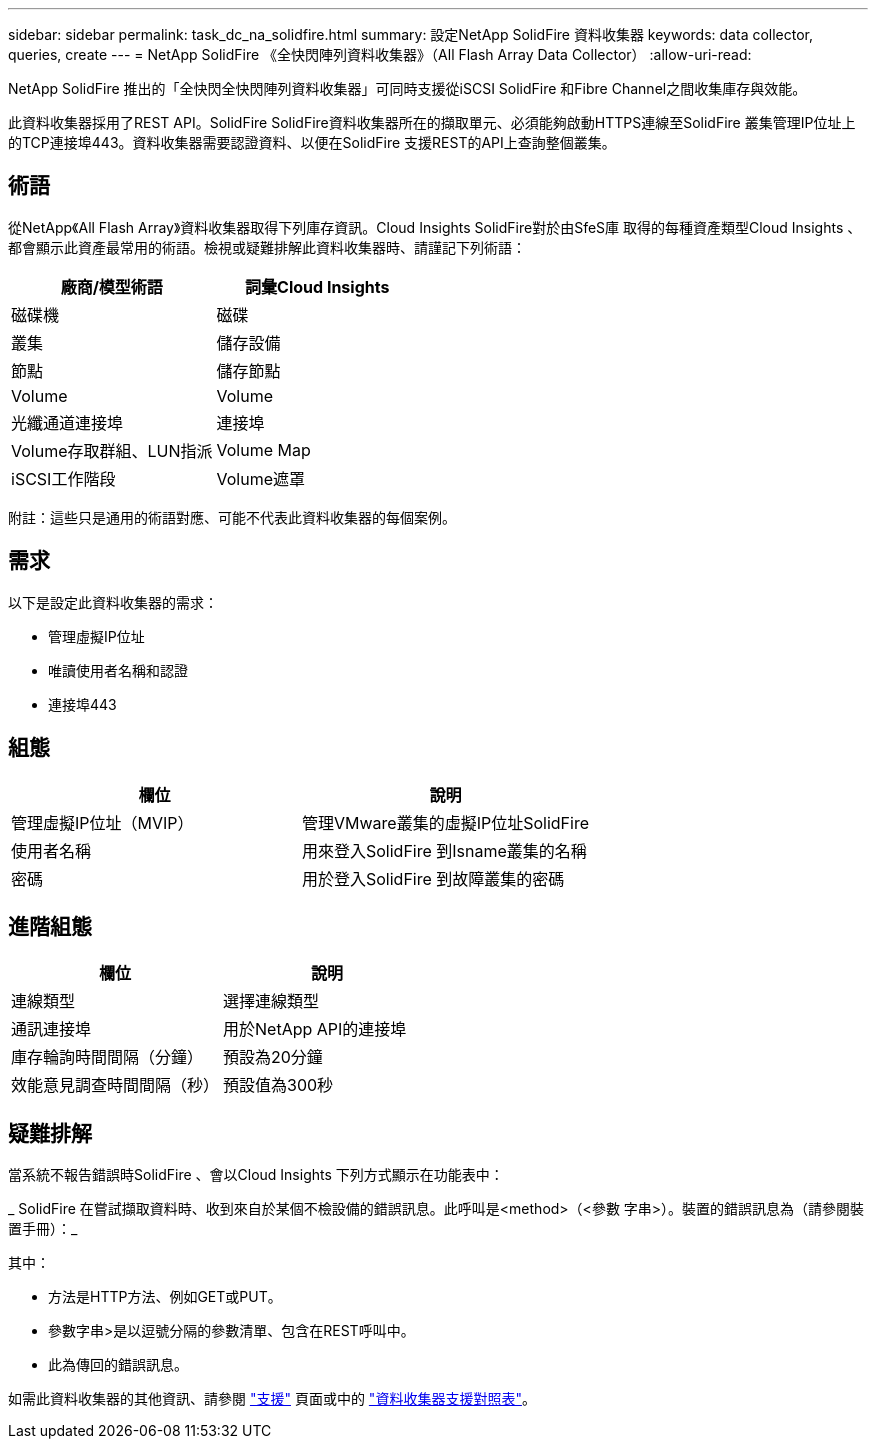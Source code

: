 ---
sidebar: sidebar 
permalink: task_dc_na_solidfire.html 
summary: 設定NetApp SolidFire 資料收集器 
keywords: data collector, queries, create 
---
= NetApp SolidFire 《全快閃陣列資料收集器》（All Flash Array Data Collector）
:allow-uri-read: 


[role="lead"]
NetApp SolidFire 推出的「全快閃全快閃陣列資料收集器」可同時支援從iSCSI SolidFire 和Fibre Channel之間收集庫存與效能。

此資料收集器採用了REST API。SolidFire SolidFire資料收集器所在的擷取單元、必須能夠啟動HTTPS連線至SolidFire 叢集管理IP位址上的TCP連接埠443。資料收集器需要認證資料、以便在SolidFire 支援REST的API上查詢整個叢集。



== 術語

從NetApp《All Flash Array》資料收集器取得下列庫存資訊。Cloud Insights SolidFire對於由SfeS庫 取得的每種資產類型Cloud Insights 、都會顯示此資產最常用的術語。檢視或疑難排解此資料收集器時、請謹記下列術語：

[cols="2*"]
|===
| 廠商/模型術語 | 詞彙Cloud Insights 


| 磁碟機 | 磁碟 


| 叢集 | 儲存設備 


| 節點 | 儲存節點 


| Volume | Volume 


| 光纖通道連接埠 | 連接埠 


| Volume存取群組、LUN指派 | Volume Map 


| iSCSI工作階段 | Volume遮罩 
|===
附註：這些只是通用的術語對應、可能不代表此資料收集器的每個案例。



== 需求

以下是設定此資料收集器的需求：

* 管理虛擬IP位址
* 唯讀使用者名稱和認證
* 連接埠443




== 組態

[cols="2*"]
|===
| 欄位 | 說明 


| 管理虛擬IP位址（MVIP） | 管理VMware叢集的虛擬IP位址SolidFire 


| 使用者名稱 | 用來登入SolidFire 到Isname叢集的名稱 


| 密碼 | 用於登入SolidFire 到故障叢集的密碼 
|===


== 進階組態

[cols="2*"]
|===
| 欄位 | 說明 


| 連線類型 | 選擇連線類型 


| 通訊連接埠 | 用於NetApp API的連接埠 


| 庫存輪詢時間間隔（分鐘） | 預設為20分鐘 


| 效能意見調查時間間隔（秒） | 預設值為300秒 
|===


== 疑難排解

當系統不報告錯誤時SolidFire 、會以Cloud Insights 下列方式顯示在功能表中：

_ SolidFire 在嘗試擷取資料時、收到來自於某個不檢設備的錯誤訊息。此呼叫是<method>（<參數 字串>）。裝置的錯誤訊息為（請參閱裝置手冊）：_

其中：

* 方法是HTTP方法、例如GET或PUT。
* 參數字串>是以逗號分隔的參數清單、包含在REST呼叫中。
* 此為傳回的錯誤訊息。


如需此資料收集器的其他資訊、請參閱 link:concept_requesting_support.html["支援"] 頁面或中的 link:https://docs.netapp.com/us-en/cloudinsights/CloudInsightsDataCollectorSupportMatrix.pdf["資料收集器支援對照表"]。
